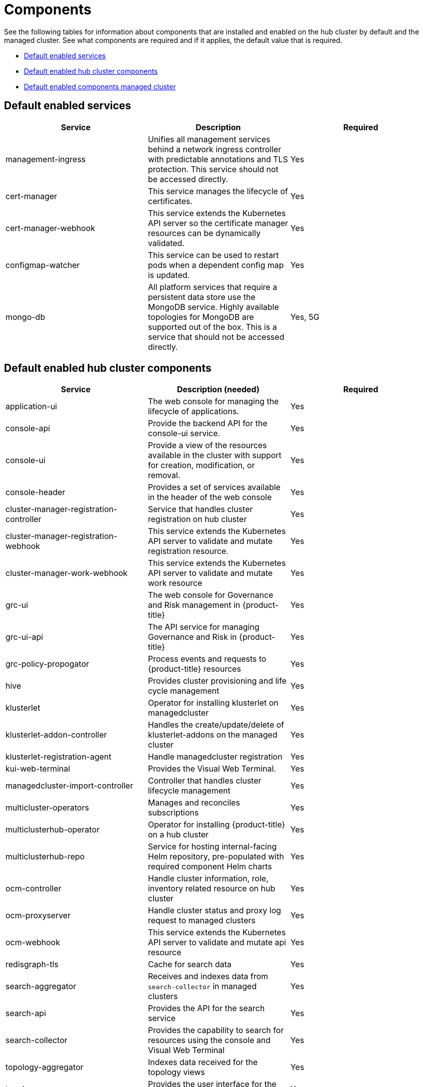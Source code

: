 [#components]
= Components

See the following tables for information about components that are installed and enabled on the hub cluster by default and the managed cluster.
See what components are required and if it applies, the default value that is required.

* <<default-enabled-services,Default enabled services>>
* <<default-enabled-hub-cluster-components,Default enabled hub cluster components>>
* <<default-enabled-managed-cluster-components,Default enabled components managed cluster>>

[#default-enabled-services]
== Default enabled services

|===
| Service | Description | Required

| management-ingress
| Unifies all management services behind a network ingress controller with predictable annotations and TLS protection.
This service should not be accessed directly.
| Yes

| cert-manager
| This service manages the lifecycle of certificates.
| Yes

| cert-manager-webhook
| This service extends the Kubernetes API server so the certificate manager resources can be dynamically validated.
| Yes

| configmap-watcher
| This service can be used to restart pods when a dependent config map is updated.
| Yes

| mongo-db
| All platform services that require a persistent data store use the MongoDB service.
Highly available topologies for MongoDB are supported out of the box.
This is a service that should not be accessed directly.
| Yes, 5G
|===

[#default-enabled-hub-cluster-components]
== Default enabled hub cluster components
// do we need to add multicluster-obeservability-operator? Currently, i doc'ed that the service is disabled by default
//should we create a new section for services that are disabled by default?
|===
| Service | Description (needed) | Required

| application-ui
| The web console for managing the lifecycle of applications.
| Yes

| console-api
| Provide the backend API for the console-ui service.
| Yes

| console-ui
| Provide a view of the resources available in the cluster with support for creation, modification, or removal.
| Yes

| console-header
| Provides a set of services available in the header of the web console
| Yes

| cluster-manager-registration-controller 
| Service that handles cluster registration on hub cluster
| Yes

| cluster-manager-registration-webhook
| This service extends the Kubernetes API server to validate and mutate registration resource.
| Yes


| cluster-manager-work-webhook 
| This service extends the Kubernetes API server to validate and mutate work resource 
| Yes

| grc-ui
| The web console for Governance and Risk management in {product-title}
| Yes

| grc-ui-api
| The API service for managing Governance and Risk in {product-title}
| Yes

| grc-policy-propogator
| Process events and requests to {product-title} resources
| Yes

| hive
| Provides cluster provisioning and life cycle management
| Yes

| klusterlet 
| Operator for installing klusterlet on managedcluster 
| Yes

| klusterlet-addon-controller
| Handles the create/update/delete of klusterlet-addons on the managed cluster
| Yes

| klusterlet-registration-agent 
| Handle managedcluster registration 
| Yes

| kui-web-terminal
| Provides the Visual Web Terminal.
| Yes

| managedcluster-import-controller
| Controller that handles cluster lifecycle management
| Yes

| multicluster-operators
| Manages and reconciles subscriptions
| Yes

| multiclusterhub-operator
| Operator for installing {product-title} on a hub cluster
| Yes

| multiclusterhub-repo
| Service for hosting internal-facing Helm repository, pre-populated with required component Helm charts
| Yes

| ocm-controller 
| Handle cluster information, role, inventory related resource on hub cluster 
| Yes

| ocm-proxyserver
| Handle cluster status and proxy log request to managed clusters 
| Yes

| ocm-webhook 
| This service extends the Kubernetes API server to validate and mutate api resource 
| Yes

| redisgraph-tls
| Cache for search data
| Yes

| search-aggregator
| Receives and indexes data from `search-collector` in managed clusters
| Yes

| search-api
| Provides the API for the search service
| Yes

| search-collector
| Provides the capability to search for resources using the console and Visual Web Terminal
| Yes

| topology-aggregator
| Indexes data received for the topology views
| Yes

| topology
| Provides the user interface for the Topology dashboard
| Yes

| topology-api
| Provides the backend services for the topology-ui service
| Yes
|===

[#default-enabled-managed-cluster-components]
== Default enabled managed cluster components

The following table shows the services that are installed on the managed cluster:

|===
| Service | Description (needed) | Required need dev input

| applicationManager
| Processes events and other requests to managed resources.
| Yes

| certPolicyController
| Monitors certificate expiration based on distributed policies.
| Yes

| iamPolicyController
| Monitors identity controls based on distributed policies
| Yes

| imageRegistry
| quay.io/open-cluster-management
| Yes

| klusterlet-addon-workmgr
| Component that handles clusterinfo/managedClusterAction/managedClusterView 
| Yes

| klusterlet-addon-operator
| Handles the deployment of internal Helm chart components
| Yes

| policyController
| Distributes configured policies and monitors Kubernetes-based policies
| Yes

| searchCollector
| Collects cluster data to be indexed by search components on the hub cluster
| Yes

|===
